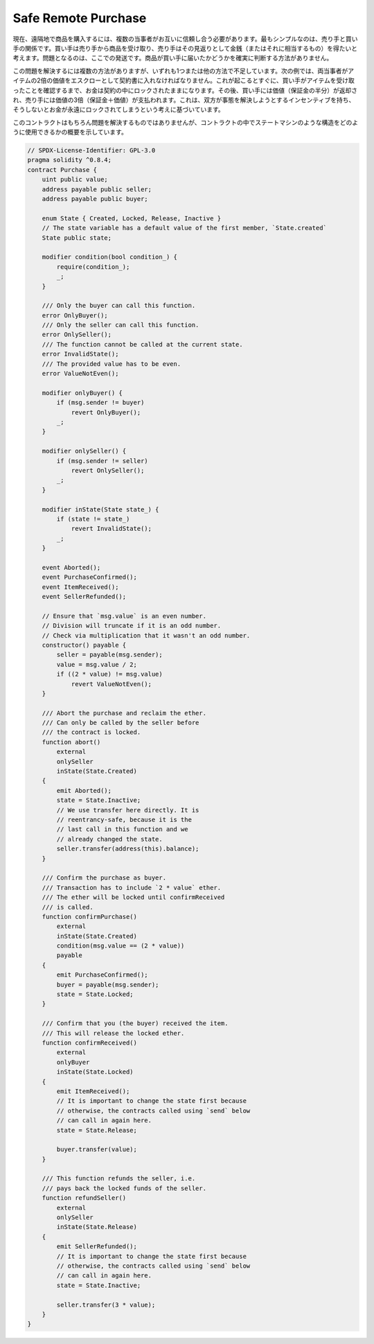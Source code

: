 .. index:: purchase, remote purchase, escrow

********************
Safe Remote Purchase
********************

.. Purchasing goods remotely currently requires multiple parties that need to trust each other.
.. The simplest configuration involves a seller and a buyer. The buyer would like to receive
.. an item from the seller and the seller would like to get money (or an equivalent)
.. in return. The problematic part is the shipment here: There is no way to determine for
.. sure that the item arrived at the buyer.

現在、遠隔地で商品を購入するには、複数の当事者がお互いに信頼し合う必要があります。最もシンプルなのは、売り手と買い手の関係です。買い手は売り手から商品を受け取り、売り手はその見返りとして金銭（またはそれに相当するもの）を得たいと考えます。問題となるのは、ここでの発送です。商品が買い手に届いたかどうかを確実に判断する方法がありません。

.. There are multiple ways to solve this problem, but all fall short in one or the other way.
.. In the following example, both parties have to put twice the value of the item into the
.. contract as escrow. As soon as this happened, the money will stay locked inside
.. the contract until the buyer confirms that they received the item. After that,
.. the buyer is returned the value (half of their deposit) and the seller gets three
.. times the value (their deposit plus the value). The idea behind
.. this is that both parties have an incentive to resolve the situation or otherwise
.. their money is locked forever.

この問題を解決するには複数の方法がありますが、いずれも1つまたは他の方法で不足しています。次の例では、両当事者がアイテムの2倍の価値をエスクローとして契約書に入れなければなりません。これが起こるとすぐに、買い手がアイテムを受け取ったことを確認するまで、お金は契約の中にロックされたままになります。その後、買い手には価値（保証金の半分）が返却され、売り手には価値の3倍（保証金＋価値）が支払われます。これは、双方が事態を解決しようとするインセンティブを持ち、そうしないとお金が永遠にロックされてしまうという考えに基づいています。

.. This contract of course does not solve the problem, but gives an overview of how
.. you can use state machine-like constructs inside a contract.

このコントラクトはもちろん問題を解決するものではありませんが、コントラクトの中でステートマシンのような構造をどのように使用できるかの概要を示しています。

.. code-block:: solidity

    // SPDX-License-Identifier: GPL-3.0
    pragma solidity ^0.8.4;
    contract Purchase {
        uint public value;
        address payable public seller;
        address payable public buyer;

        enum State { Created, Locked, Release, Inactive }
        // The state variable has a default value of the first member, `State.created`
        State public state;

        modifier condition(bool condition_) {
            require(condition_);
            _;
        }

        /// Only the buyer can call this function.
        error OnlyBuyer();
        /// Only the seller can call this function.
        error OnlySeller();
        /// The function cannot be called at the current state.
        error InvalidState();
        /// The provided value has to be even.
        error ValueNotEven();

        modifier onlyBuyer() {
            if (msg.sender != buyer)
                revert OnlyBuyer();
            _;
        }

        modifier onlySeller() {
            if (msg.sender != seller)
                revert OnlySeller();
            _;
        }

        modifier inState(State state_) {
            if (state != state_)
                revert InvalidState();
            _;
        }

        event Aborted();
        event PurchaseConfirmed();
        event ItemReceived();
        event SellerRefunded();

        // Ensure that `msg.value` is an even number.
        // Division will truncate if it is an odd number.
        // Check via multiplication that it wasn't an odd number.
        constructor() payable {
            seller = payable(msg.sender);
            value = msg.value / 2;
            if ((2 * value) != msg.value)
                revert ValueNotEven();
        }

        /// Abort the purchase and reclaim the ether.
        /// Can only be called by the seller before
        /// the contract is locked.
        function abort()
            external
            onlySeller
            inState(State.Created)
        {
            emit Aborted();
            state = State.Inactive;
            // We use transfer here directly. It is
            // reentrancy-safe, because it is the
            // last call in this function and we
            // already changed the state.
            seller.transfer(address(this).balance);
        }

        /// Confirm the purchase as buyer.
        /// Transaction has to include `2 * value` ether.
        /// The ether will be locked until confirmReceived
        /// is called.
        function confirmPurchase()
            external
            inState(State.Created)
            condition(msg.value == (2 * value))
            payable
        {
            emit PurchaseConfirmed();
            buyer = payable(msg.sender);
            state = State.Locked;
        }

        /// Confirm that you (the buyer) received the item.
        /// This will release the locked ether.
        function confirmReceived()
            external
            onlyBuyer
            inState(State.Locked)
        {
            emit ItemReceived();
            // It is important to change the state first because
            // otherwise, the contracts called using `send` below
            // can call in again here.
            state = State.Release;

            buyer.transfer(value);
        }

        /// This function refunds the seller, i.e.
        /// pays back the locked funds of the seller.
        function refundSeller()
            external
            onlySeller
            inState(State.Release)
        {
            emit SellerRefunded();
            // It is important to change the state first because
            // otherwise, the contracts called using `send` below
            // can call in again here.
            state = State.Inactive;

            seller.transfer(3 * value);
        }
    }

